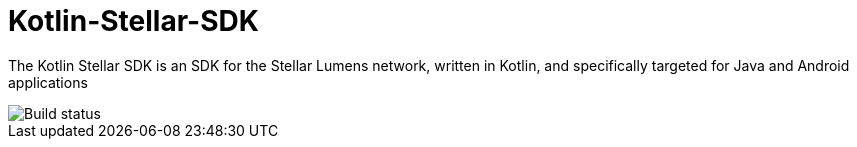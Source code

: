 = Kotlin-Stellar-SDK

The Kotlin Stellar SDK is an SDK for the Stellar Lumens network, written in Kotlin, and specifically targeted for Java and Android applications

image::https://travis-ci.org/bodiam/kotlin-stellar-sdk.svg?branch=master[Build status]